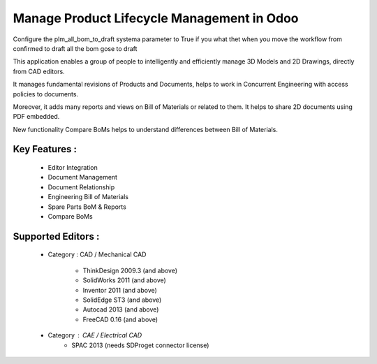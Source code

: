 Manage Product Lifecycle Management in Odoo
==============================================

Configure the plm_all_bom_to_draft systema parameter to True if you what thet when you move the workflow from confirmed to draft all the bom gose to draft

This application enables a group of people to intelligently and efficiently manage 3D Models and 2D Drawings, directly from CAD editors.

It manages fundamental revisions of Products and Documents, helps to work in Concurrent Engineering with access policies to documents.

Moreover, it adds many reports and views on Bill of Materials or related to them. It helps to share 2D documents using PDF embedded.

New functionality Compare BoMs helps to understand differences between Bill of Materials.

Key Features :
--------------

    * Editor Integration
    * Document Management
    * Document Relationship
    * Engineering Bill of Materials
    * Spare Parts BoM & Reports
    * Compare BoMs


Supported Editors :
-------------------

    * Category : CAD / Mechanical CAD

        * ThinkDesign 2009.3 (and above)
        * SolidWorks 2011 (and above)
        * Inventor 2011 (and above)
        * SolidEdge ST3 (and above)
        * Autocad 2013 (and above)
        * FreeCAD 0.16 (and above)

    * Category : CAE / Electrical CAD
        * SPAC 2013 (needs SDProget connector license)
